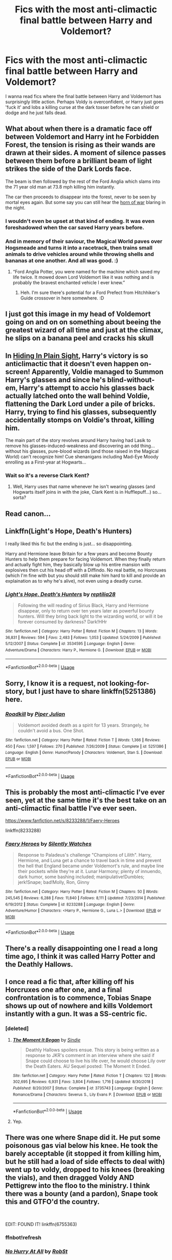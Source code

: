 #+TITLE: Fics with the most anti-climactic final battle between Harry and Voldemort?

* Fics with the most anti-climactic final battle between Harry and Voldemort?
:PROPERTIES:
:Author: MrMrRubic
:Score: 17
:DateUnix: 1579904631.0
:DateShort: 2020-Jan-25
:FlairText: Request
:END:
I wanna read fics where the final battle between Harry and Voldemort has surprisingly little action. Perhaps Voldy is overconfident, or Harry just goes 'fuck it' and lobs a killing curse at the dark tosser before he can shield or dodge and he just falls dead.


** What about when there is a dramatic face off between Voldemort and Harry int he Forbidden Forest, the tension is rising as their wands are drawn at their sides. A moment of silence passes between them before a brilliant beam of light strikes the side of the Dark Lords face.

The beam is then followed by the rest of the Ford Anglia which slams into the 71 year old man at 73.8 mph killing him instantly.

The car then proceeds to disappear into the forest, never to be seen by mortal eyes again. But some say you can still hear the [[https://www.youtube.com/watch?v=DHju-wPilU8][horn of war]] blaring in the night.
:PROPERTIES:
:Author: ProfessorInMaths
:Score: 49
:DateUnix: 1579907415.0
:DateShort: 2020-Jan-25
:END:

*** I wouldn't even be upset at that kind of ending. It was even foreshadowed when the car saved Harry years before.
:PROPERTIES:
:Author: timthomas299
:Score: 9
:DateUnix: 1579942660.0
:DateShort: 2020-Jan-25
:END:


*** And in memory of their saviour, the Magical World paves over Hogsmeade and turns it into a racetrack, then trains small animals to drive vehicles around while throwing shells and bananas at one another. And all was good. :)
:PROPERTIES:
:Author: Avalon1632
:Score: 5
:DateUnix: 1579966281.0
:DateShort: 2020-Jan-25
:END:

**** “Ford Anglia Potter, you were named for the machine which saved my life twice. It mowed down Lord Voldemort like it was nothing and is probably the bravest enchanted vehicle I ever knew.”
:PROPERTIES:
:Author: ProfessorInMaths
:Score: 10
:DateUnix: 1579988660.0
:DateShort: 2020-Jan-26
:END:

***** Heh. I'm sure there's potential for a Ford Prefect from Hitchhiker's Guide crossover in here somewhere. :D
:PROPERTIES:
:Author: Avalon1632
:Score: 3
:DateUnix: 1579990670.0
:DateShort: 2020-Jan-26
:END:


** I just got this image in my head of Voldemort going on and on on something about beeing the greatest wizard of all time and just at the climax, he slips on a banana peel and cracks his skull
:PROPERTIES:
:Author: totallynotarobot97
:Score: 17
:DateUnix: 1579905538.0
:DateShort: 2020-Jan-25
:END:


** In [[https://www.fanfiction.net/s/8937860/1/Hiding-in-Plain-Sight][Hiding In Plain Sight]], Harry's victory is so anticlimactic that it doesn't even happen on-screen! Apparently, Voldie managed to Summon Harry's glasses and since he's blind-without-em, Harry's attempt to accio his glasses back actually latched onto the wall behind Voldie, flattening the Dark Lord under a pile of bricks. Harry, trying to find his glasses, subsequently accidentally stomps on Voldie's throat, killing him.

The main part of the story revolves around Harry having had Lasik to remove his glasses-induced-weakness and discovering an odd thing... without his glasses, pure-blood wizards (and those raised in the Magical World) can't recognize him! Cue shenanigans including Mad-Eye Moody enrolling as a First-year at Hogwarts...
:PROPERTIES:
:Author: BeardInTheDark
:Score: 7
:DateUnix: 1579937603.0
:DateShort: 2020-Jan-25
:END:

*** Wait so it's a reverse Clark Kent?
:PROPERTIES:
:Author: MrMrRubic
:Score: 3
:DateUnix: 1579938072.0
:DateShort: 2020-Jan-25
:END:

**** Well, Harry uses that name whenever he isn't wearing glasses (and Hogwarts itself joins in with the joke, Clark Kent is in Hufflepuff...) so... sorta?
:PROPERTIES:
:Author: BeardInTheDark
:Score: 6
:DateUnix: 1579939515.0
:DateShort: 2020-Jan-25
:END:


** Read canon...
:PROPERTIES:
:Author: somebody325
:Score: 22
:DateUnix: 1579905881.0
:DateShort: 2020-Jan-25
:END:


** Linkffn(Light's Hope, Death's Hunters)

I really liked this fic but the ending is just... so disappointing.

Harry and Hermione leave Britain for a few years and become Bounty Hunters to help them prepare for facing Voldemort. When they finally return and actually fight him, they basically blow up his entire mansion with explosives then cut his head off with a Diffindo. No real battle, no Horcruxes (which I'm fine with but you should still make him hard to kill and provide an explaination as to why he's alive), not even using a deadly curse.
:PROPERTIES:
:Author: darkpothead
:Score: 4
:DateUnix: 1579908784.0
:DateShort: 2020-Jan-25
:END:

*** [[https://www.fanfiction.net/s/3534595/1/][*/Light's Hope, Death's Hunters/*]] by [[https://www.fanfiction.net/u/267821/reptilia28][/reptilia28/]]

#+begin_quote
  Following the will reading of Sirius Black, Harry and Hermione disappear, only to return over ten years later as powerful bounty hunters. Will they bring back light to the wizarding world, or will it be forever consumed by darkness? Dark!HHr
#+end_quote

^{/Site/:} ^{fanfiction.net} ^{*|*} ^{/Category/:} ^{Harry} ^{Potter} ^{*|*} ^{/Rated/:} ^{Fiction} ^{M} ^{*|*} ^{/Chapters/:} ^{13} ^{*|*} ^{/Words/:} ^{36,831} ^{*|*} ^{/Reviews/:} ^{594} ^{*|*} ^{/Favs/:} ^{2,483} ^{*|*} ^{/Follows/:} ^{1,053} ^{*|*} ^{/Updated/:} ^{5/24/2009} ^{*|*} ^{/Published/:} ^{5/12/2007} ^{*|*} ^{/Status/:} ^{Complete} ^{*|*} ^{/id/:} ^{3534595} ^{*|*} ^{/Language/:} ^{English} ^{*|*} ^{/Genre/:} ^{Adventure/Drama} ^{*|*} ^{/Characters/:} ^{Harry} ^{P.,} ^{Hermione} ^{G.} ^{*|*} ^{/Download/:} ^{[[http://www.ff2ebook.com/old/ffn-bot/index.php?id=3534595&source=ff&filetype=epub][EPUB]]} ^{or} ^{[[http://www.ff2ebook.com/old/ffn-bot/index.php?id=3534595&source=ff&filetype=mobi][MOBI]]}

--------------

*FanfictionBot*^{2.0.0-beta} | [[https://github.com/tusing/reddit-ffn-bot/wiki/Usage][Usage]]
:PROPERTIES:
:Author: FanfictionBot
:Score: 1
:DateUnix: 1579908809.0
:DateShort: 2020-Jan-25
:END:


** Sorry, I know it is a request, not looking-for-story, but I just have to share linkffn(5251386) here.
:PROPERTIES:
:Author: ceplma
:Score: 4
:DateUnix: 1579914409.0
:DateShort: 2020-Jan-25
:END:

*** [[https://www.fanfiction.net/s/5251386/1/][*/Roadkill/*]] by [[https://www.fanfiction.net/u/642814/Piper-Julian][/Piper Julian/]]

#+begin_quote
  Voldemort avoided death as a spirit for 13 years. Strangely, he couldn't avoid a bus. One Shot.
#+end_quote

^{/Site/:} ^{fanfiction.net} ^{*|*} ^{/Category/:} ^{Harry} ^{Potter} ^{*|*} ^{/Rated/:} ^{Fiction} ^{T} ^{*|*} ^{/Words/:} ^{1,366} ^{*|*} ^{/Reviews/:} ^{450} ^{*|*} ^{/Favs/:} ^{1,597} ^{*|*} ^{/Follows/:} ^{270} ^{*|*} ^{/Published/:} ^{7/26/2009} ^{*|*} ^{/Status/:} ^{Complete} ^{*|*} ^{/id/:} ^{5251386} ^{*|*} ^{/Language/:} ^{English} ^{*|*} ^{/Genre/:} ^{Humor/Parody} ^{*|*} ^{/Characters/:} ^{Voldemort,} ^{Stan} ^{S.} ^{*|*} ^{/Download/:} ^{[[http://www.ff2ebook.com/old/ffn-bot/index.php?id=5251386&source=ff&filetype=epub][EPUB]]} ^{or} ^{[[http://www.ff2ebook.com/old/ffn-bot/index.php?id=5251386&source=ff&filetype=mobi][MOBI]]}

--------------

*FanfictionBot*^{2.0.0-beta} | [[https://github.com/tusing/reddit-ffn-bot/wiki/Usage][Usage]]
:PROPERTIES:
:Author: FanfictionBot
:Score: 3
:DateUnix: 1579914423.0
:DateShort: 2020-Jan-25
:END:


** This is probably the most anti-climactic I've ever seen, yet at the same time it's the best take on an anti-climactic final battle I've ever seen.

[[https://www.fanfiction.net/s/8233288/1/Faery-Heroes]]

linkffn(8233288)
:PROPERTIES:
:Author: Avalon1632
:Score: 4
:DateUnix: 1579966372.0
:DateShort: 2020-Jan-25
:END:

*** [[https://www.fanfiction.net/s/8233288/1/][*/Faery Heroes/*]] by [[https://www.fanfiction.net/u/4036441/Silently-Watches][/Silently Watches/]]

#+begin_quote
  Response to Paladeus's challenge "Champions of Lilith". Harry, Hermione, and Luna get a chance to travel back in time and prevent the hell that England became under Voldemort's rule, and maybe line their pockets while they're at it. Lunar Harmony; plenty of innuendo, dark humor, some bashing included; manipulative!Dumbles; jerk!Snape; bad!Molly, Ron, Ginny
#+end_quote

^{/Site/:} ^{fanfiction.net} ^{*|*} ^{/Category/:} ^{Harry} ^{Potter} ^{*|*} ^{/Rated/:} ^{Fiction} ^{M} ^{*|*} ^{/Chapters/:} ^{50} ^{*|*} ^{/Words/:} ^{245,545} ^{*|*} ^{/Reviews/:} ^{6,288} ^{*|*} ^{/Favs/:} ^{11,840} ^{*|*} ^{/Follows/:} ^{8,111} ^{*|*} ^{/Updated/:} ^{7/23/2014} ^{*|*} ^{/Published/:} ^{6/19/2012} ^{*|*} ^{/Status/:} ^{Complete} ^{*|*} ^{/id/:} ^{8233288} ^{*|*} ^{/Language/:} ^{English} ^{*|*} ^{/Genre/:} ^{Adventure/Humor} ^{*|*} ^{/Characters/:} ^{<Harry} ^{P.,} ^{Hermione} ^{G.,} ^{Luna} ^{L.>} ^{*|*} ^{/Download/:} ^{[[http://www.ff2ebook.com/old/ffn-bot/index.php?id=8233288&source=ff&filetype=epub][EPUB]]} ^{or} ^{[[http://www.ff2ebook.com/old/ffn-bot/index.php?id=8233288&source=ff&filetype=mobi][MOBI]]}

--------------

*FanfictionBot*^{2.0.0-beta} | [[https://github.com/tusing/reddit-ffn-bot/wiki/Usage][Usage]]
:PROPERTIES:
:Author: FanfictionBot
:Score: 2
:DateUnix: 1579966387.0
:DateShort: 2020-Jan-25
:END:


** There's a really disappointing one I read a long time ago, I think it was called Harry Potter and the Deathly Hallows.
:PROPERTIES:
:Author: derivative_of_life
:Score: 3
:DateUnix: 1579954239.0
:DateShort: 2020-Jan-25
:END:


** I once read a fic that, after killing off his Horcruxes one after one, and a final confrontation is to commence, Tobias Snape shows up out of nowhere and kills Voldemort instantly with a gun. It was a SS-centric fic.
:PROPERTIES:
:Author: Fredrik1994
:Score: 3
:DateUnix: 1579920238.0
:DateShort: 2020-Jan-25
:END:

*** [deleted]
:PROPERTIES:
:Score: 2
:DateUnix: 1579937361.0
:DateShort: 2020-Jan-25
:END:

**** [[https://www.fanfiction.net/s/3735743/1/][*/The Moment It Began/*]] by [[https://www.fanfiction.net/u/46567/Sindie][/Sindie/]]

#+begin_quote
  Deathly Hallows spoilers ensue. This story is being written as a response to JKR's comment in an interview where she said if Snape could choose to live his life over, he would choose Lily over the Death Eaters. AU Sequel posted: The Moment It Ended.
#+end_quote

^{/Site/:} ^{fanfiction.net} ^{*|*} ^{/Category/:} ^{Harry} ^{Potter} ^{*|*} ^{/Rated/:} ^{Fiction} ^{T} ^{*|*} ^{/Chapters/:} ^{122} ^{*|*} ^{/Words/:} ^{302,695} ^{*|*} ^{/Reviews/:} ^{6,931} ^{*|*} ^{/Favs/:} ^{3,804} ^{*|*} ^{/Follows/:} ^{1,716} ^{*|*} ^{/Updated/:} ^{8/30/2018} ^{*|*} ^{/Published/:} ^{8/20/2007} ^{*|*} ^{/Status/:} ^{Complete} ^{*|*} ^{/id/:} ^{3735743} ^{*|*} ^{/Language/:} ^{English} ^{*|*} ^{/Genre/:} ^{Romance/Drama} ^{*|*} ^{/Characters/:} ^{Severus} ^{S.,} ^{Lily} ^{Evans} ^{P.} ^{*|*} ^{/Download/:} ^{[[http://www.ff2ebook.com/old/ffn-bot/index.php?id=3735743&source=ff&filetype=epub][EPUB]]} ^{or} ^{[[http://www.ff2ebook.com/old/ffn-bot/index.php?id=3735743&source=ff&filetype=mobi][MOBI]]}

--------------

*FanfictionBot*^{2.0.0-beta} | [[https://github.com/tusing/reddit-ffn-bot/wiki/Usage][Usage]]
:PROPERTIES:
:Author: FanfictionBot
:Score: 2
:DateUnix: 1579937434.0
:DateShort: 2020-Jan-25
:END:


**** Yep.
:PROPERTIES:
:Author: Fredrik1994
:Score: 1
:DateUnix: 1579953832.0
:DateShort: 2020-Jan-25
:END:


** There was one where Snape did it. He put some poisonous gas vial below his knee. He took the barely acceptable (it stopped it from killing him, but he still had a load of side effects to deal with) went up to voldy, dropped to his knees (breaking the vials), and then dragged Voldy AND Pettigrew into the floo to the ministry. I think there was a bounty (and a pardon), Snape took this and GTFO'd the country.

​

EDIT: FOUND IT! linkffn(6755363)
:PROPERTIES:
:Author: Nyanmaru_San
:Score: 2
:DateUnix: 1579928769.0
:DateShort: 2020-Jan-25
:END:

*** ffnbot!refresh
:PROPERTIES:
:Author: Nyanmaru_San
:Score: 1
:DateUnix: 1579929416.0
:DateShort: 2020-Jan-25
:END:


*** [[https://www.fanfiction.net/s/6755363/1/][*/No Hurry At All/*]] by [[https://www.fanfiction.net/u/1451358/RobSt][/RobSt/]]

#+begin_quote
  Remus was so shocked at seeing Sirius fall through the veil that Harry had raced past him before the boy's intentions even registered with the werewolf. Screaming "Sirius!" Harry followed his godfather into the veil before anyone could stop him. H/Hr
#+end_quote

^{/Site/:} ^{fanfiction.net} ^{*|*} ^{/Category/:} ^{Harry} ^{Potter} ^{*|*} ^{/Rated/:} ^{Fiction} ^{T} ^{*|*} ^{/Chapters/:} ^{19} ^{*|*} ^{/Words/:} ^{126,691} ^{*|*} ^{/Reviews/:} ^{4,266} ^{*|*} ^{/Favs/:} ^{10,461} ^{*|*} ^{/Follows/:} ^{5,128} ^{*|*} ^{/Updated/:} ^{8/3/2011} ^{*|*} ^{/Published/:} ^{2/18/2011} ^{*|*} ^{/Status/:} ^{Complete} ^{*|*} ^{/id/:} ^{6755363} ^{*|*} ^{/Language/:} ^{English} ^{*|*} ^{/Characters/:} ^{<Harry} ^{P.,} ^{Hermione} ^{G.>} ^{*|*} ^{/Download/:} ^{[[http://www.ff2ebook.com/old/ffn-bot/index.php?id=6755363&source=ff&filetype=epub][EPUB]]} ^{or} ^{[[http://www.ff2ebook.com/old/ffn-bot/index.php?id=6755363&source=ff&filetype=mobi][MOBI]]}

--------------

*FanfictionBot*^{2.0.0-beta} | [[https://github.com/tusing/reddit-ffn-bot/wiki/Usage][Usage]]
:PROPERTIES:
:Author: FanfictionBot
:Score: 1
:DateUnix: 1579929435.0
:DateShort: 2020-Jan-25
:END:


** So, Harry discreetly drops some Garroting Gas, waits for Voldemort to choke on it, then disarms the dark lord when the latter is in the middle of casting a Bubblehead Charm?
:PROPERTIES:
:Author: Avaday_Daydream
:Score: 2
:DateUnix: 1579934309.0
:DateShort: 2020-Jan-25
:END:
